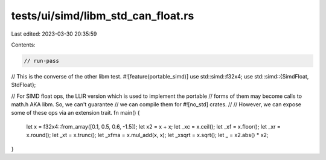 tests/ui/simd/libm_std_can_float.rs
===================================

Last edited: 2023-03-30 20:35:59

Contents:

.. code-block:: rs

    // run-pass

// This is the converse of the other libm test.
#![feature(portable_simd)]
use std::simd::f32x4;
use std::simd::{SimdFloat, StdFloat};

// For SIMD float ops, the LLIR version which is used to implement the portable
// forms of them may become calls to math.h AKA libm. So, we can't guarantee
// we can compile them for #![no_std] crates.
//
// However, we can expose some of these ops via an extension trait.
fn main() {
    let x = f32x4::from_array([0.1, 0.5, 0.6, -1.5]);
    let x2 = x + x;
    let _xc = x.ceil();
    let _xf = x.floor();
    let _xr = x.round();
    let _xt = x.trunc();
    let _xfma = x.mul_add(x, x);
    let _xsqrt = x.sqrt();
    let _ = x2.abs() * x2;
}


